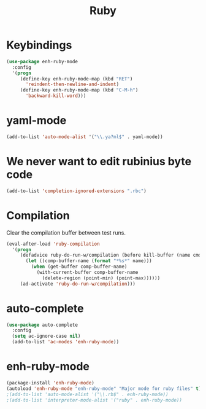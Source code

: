 #+TITLE: Ruby

* Keybindings
#+BEGIN_SRC emacs-lisp
  (use-package enh-ruby-mode
    :config
    '(progn
       (define-key enh-ruby-mode-map (kbd "RET")
         'reindent-then-newline-and-indent)
       (define-key enh-ruby-mode-map (kbd "C-M-h")
         'backward-kill-word)))
#+END_SRC

* yaml-mode
#+BEGIN_SRC emacs-lisp
  (add-to-list 'auto-mode-alist '("\\.ya?ml$" . yaml-mode))
#+END_SRC

* We never want to edit rubinius byte code
#+BEGIN_SRC emacs-lisp
  (add-to-list 'completion-ignored-extensions ".rbc")
#+END_SRC

* Compilation
  Clear the compilation buffer between test runs.
#+BEGIN_SRC emacs-lisp
  (eval-after-load 'ruby-compilation
    '(progn
       (defadvice ruby-do-run-w/compilation (before kill-buffer (name cmdlist))
         (let ((comp-buffer-name (format "*%s*" name)))
           (when (get-buffer comp-buffer-name)
             (with-current-buffer comp-buffer-name
               (delete-region (point-min) (point-max))))))
       (ad-activate 'ruby-do-run-w/compilation)))
#+END_SRC
* auto-complete
#+BEGIN_SRC emacs-lisp
  (use-package auto-complete
    :config
    (setq ac-ignore-case nil)
    (add-to-list 'ac-modes 'enh-ruby-mode))
#+END_SRC
* enh-ruby-mode
  #+BEGIN_SRC emacs-lisp
    (package-install 'enh-ruby-mode)
    (autoload 'enh-ruby-mode "enh-ruby-mode" "Major mode for ruby files" t)
    ;(add-to-list 'auto-mode-alist '("\\.rb$" . enh-ruby-mode))
    ;(add-to-list 'interpreter-mode-alist '("ruby" . enh-ruby-mode))
  #+END_SRC
